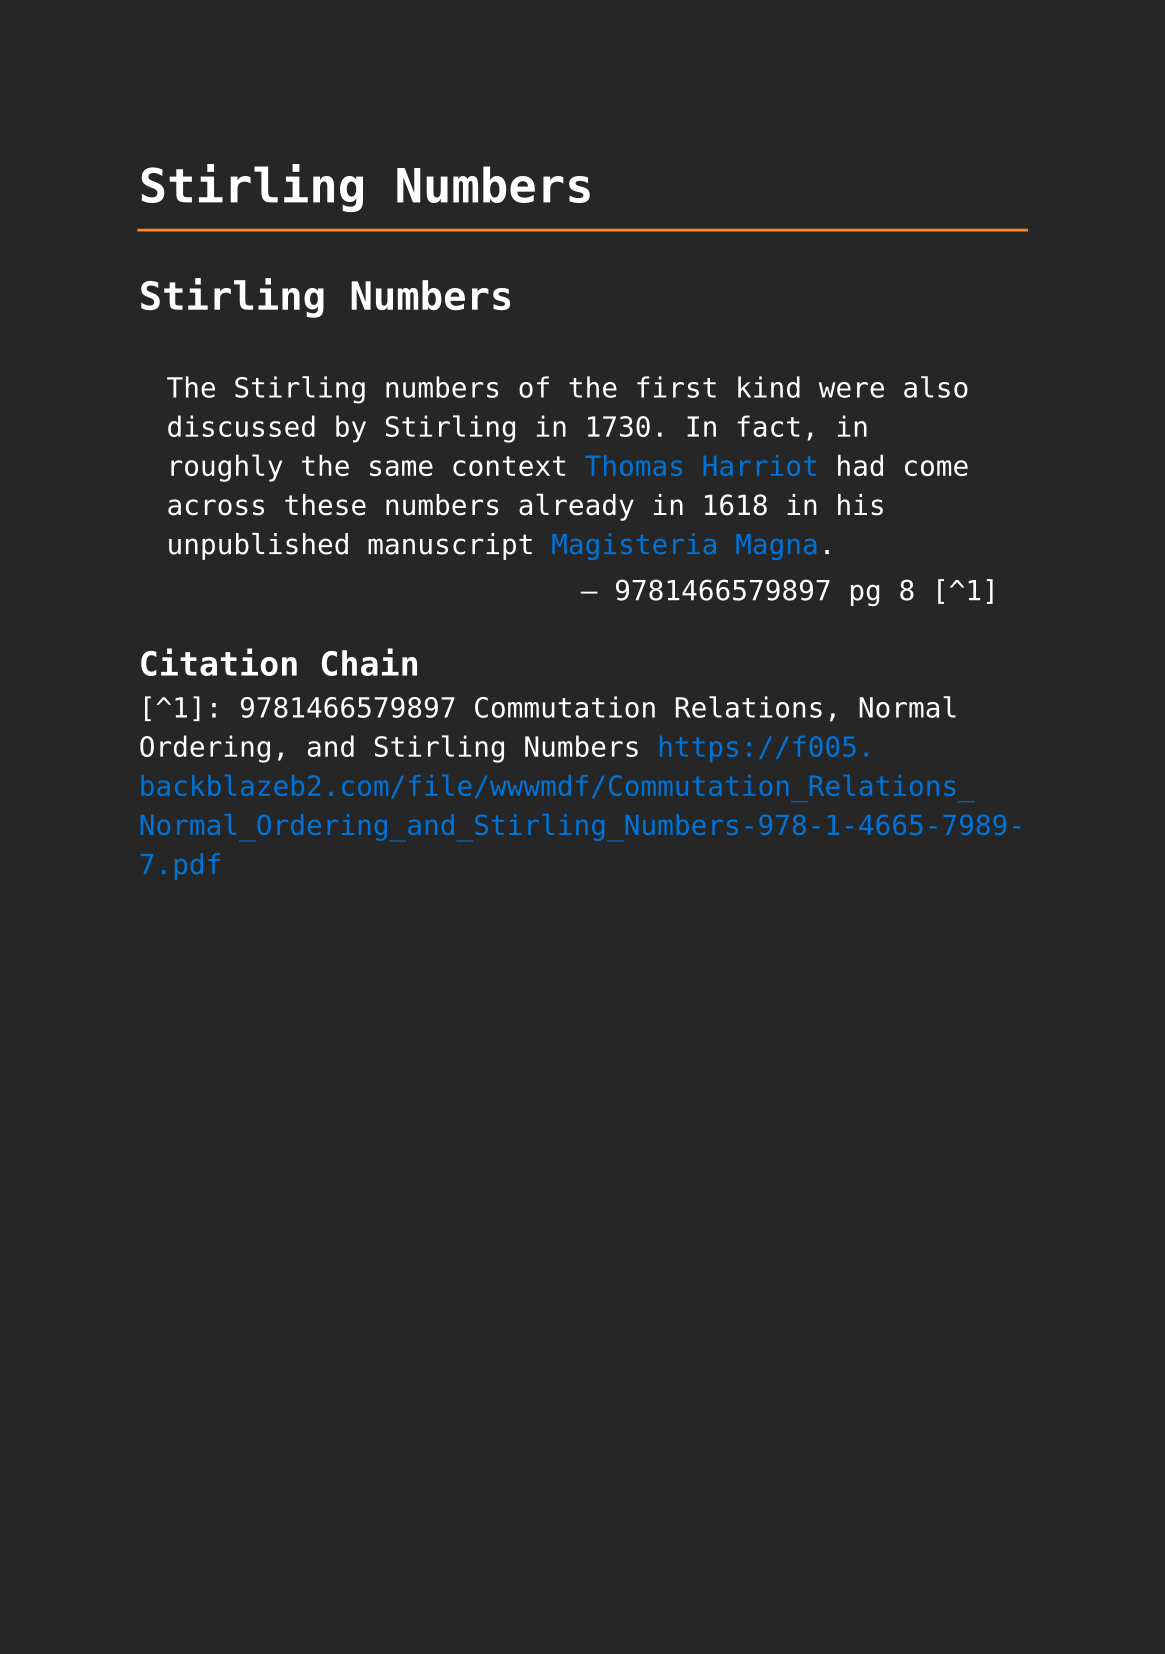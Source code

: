 #set page(paper: "a5", fill: rgb("#262626"))
#set text(fill: white, font: "DejaVu Sans Mono",  size: 10pt)
#set quote(block: true)
#show link: set text(fill: blue)

#let title = align(center, text(17pt)[ *Stirling Numbers* ])

#grid(
  columns: (auto, 1fr),
  [#pad(y: 10pt, title)],
  grid.hline(stroke: orange)
)

= Stirling Numbers

#quote(attribution: [9781466579897 pg 8 [^1]])[
  The Stirling numbers of the first kind were also discussed by Stirling in 1730. In fact, in roughly the same context #link("../mathematicians/thomas-harriot.pdf")[Thomas Harriot] had come across these numbers already in 1618 in his unpublished manuscript #link("../scholastic/harriot_magisteria_magna-9783037190593.pdf")[Magisteria Magna].
]

== Citation Chain

[^1]: 9781466579897 Commutation Relations, Normal Ordering, and Stirling Numbers https://f005.backblazeb2.com/file/wwwmdf/Commutation_Relations_Normal_Ordering_and_Stirling_Numbers-978-1-4665-7989-7.pdf

